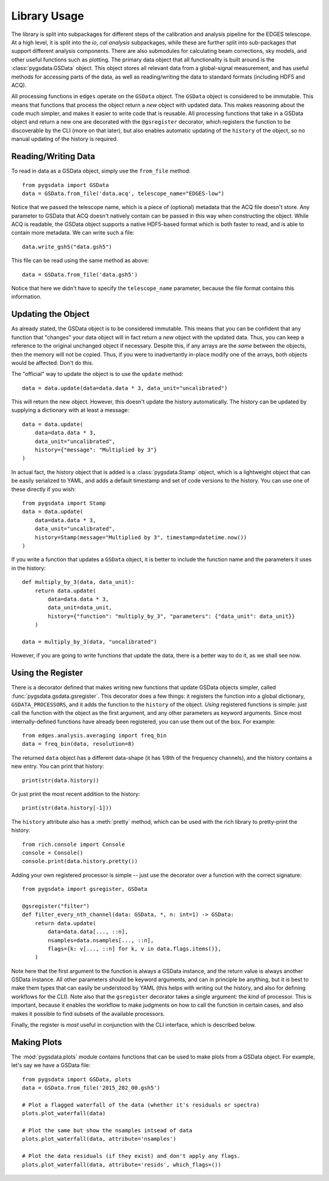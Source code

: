 
Library Usage
-------------
The library is split into subpackages for different steps of the calibration and analysis
pipeline for the EDGES telescope. At a high level, it is split into the `io`, `cal`
`analysis` subpackages, while these are further split into sub-packages that support
different analysis components.
There are also submodules for calculating beam corrections, sky models, and other useful
functions such as plotting.
The primary data object that all functionality is built around is the
:class:`pygsdata.GSData` object. This object stores all relevant data from
a global-signal measurement, and has useful methods for accessing parts of the data,
as well as reading/writing the data to standard formats (including HDF5 and ACQ).

All processing functions in ``edges`` operate on the ``GSData`` object.
The ``GSData`` object is considered to be immutable. This means that functions that
process the object return a *new* object with updated data. This makes reasoning about
the code much simpler, and makes it easier to write code that is reusable.
All processing functions that take in a GSData object and return a new one are
decorated with the ``@gsregister`` decorator, which registers the function to be
discoverable by the CLI (more on that later), but also enables automatic updating
of the ``history`` of the object, so no manual updating of the history is required.

Reading/Writing Data
~~~~~~~~~~~~~~~~~~~~
To read in data as a GSData object, simply use the ``from_file`` method::

    from pygsdata import GSData
    data = GSData.from_file('data.acq', telescope_name="EDGES-low")

Notice that we passed the telescope name, which is a piece of (optional) metadata that
the ACQ file doesn't store. Any parameter to GSData that ACQ doesn't natively contain
can be passed in this way when constructing the object.
While ACQ is readable, the GSData object supports a native HDF5-based format which is
both faster to read, and is able to contain more metadata. We can write such a file::

    data.write_gsh5("data.gsh5")

This file can be read using the same method as above::

    data = GSData.from_file('data.gsh5')

Notice that here we didn't have to specify the ``telescope_name`` parameter, because
the file format contains this information.

Updating the Object
~~~~~~~~~~~~~~~~~~~
As already stated, the GSData object is to be considered immutable. This means that you
can be confident that any function that "changes" your data object will in fact return
a *new* object with the updated data. Thus, you can keep a reference to the original
unchanged object if necessary. Despite this, if any arrays are the *same* between the
objects, then the memory will not be copied. Thus, if you were to inadvertantly in-place
modify one of the arrays, both objects would be affected. Don't do this.

The "official" way to update the object is to use the ``update`` method::

    data = data.update(data=data.data * 3, data_unit="uncalibrated")

This will return the new object. However, this doesn't update the history automatically.
The history can be updated by supplying a dictionary with at least a message::

    data = data.update(
        data=data.data * 3,
        data_unit="uncalibrated",
        history={"message": "Multiplied by 3"}
    )

In actual fact, the history object that is added is a :class:`pygsdata.Stamp`
object, which is a lightweight object that can be easily serialized to YAML, and adds
a default timestamp and set of code versions to the history. You can use one of these
directly if you wish::

    from pygsdata import Stamp
    data = data.update(
        data=data.data * 3,
        data_unit="uncalibrated",
        history=Stamp(message="Multiplied by 3", timestamp=datetime.now())
    )

If you write a function that updates a ``GSData`` object, it is better to include the
function name and the parameters it uses in the history::

    def multiply_by_3(data, data_unit):
        return data.update(
            data=data.data * 3,
            data_unit=data_unit,
            history={"function": "multiply_by_3", "parameters": {"data_unit": data_unit}}
        )

    data = multiply_by_3(data, "uncalibrated")

However, if you are going to write functions that update the data, there is a better way
to do it, as we shall see now.

Using the Register
~~~~~~~~~~~~~~~~~~
There is a decorator defined that makes writing new functions that update GSData objects
simpler, called :func:`pygsdata.gsdata.gsregister`.
This decorator does a few things: it registers the function into a global dictionary,
``GSDATA_PROCESSORS``, and it adds the function to the ``history`` of the object.
*Using* registered functions is simple: just call the function with the object as the
first argument, and any other parameters as keyword arguments. Since most
internally-defined functions have already been registered, you can use them out of the
box. For example::

    from edges.analysis.averaging import freq_bin
    data = freq_bin(data, resolution=8)

The returned ``data`` object has a different data-shape (it has 1/8th of the frequency
channels), and the history contains a new entry. You can print that history::

    print(str(data.history))

Or just print the most recent addition to the history::

    print(str(data.history[-1]))

The ``history`` attribute also has a :meth:`pretty` method, which can be used with the
rich library to pretty-print the history::

    from rich.console import Console
    console = Console()
    console.print(data.history.pretty())

Adding your own registered processor is simple -- just use the decorator over a function
with the correct signature::

    from pygsdata import gsregister, GSData

    @gsregister("filter")
    def filter_every_nth_channel(data: GSData, *, n: int=1) -> GSData:
        return data.update(
            data=data.data[..., ::n],
            nsamples=data.nsamples[..., ::n],
            flags={k: v[..., ::n] for k, v in data.flags.items()},
        )

Note here that the first argument to the function is always a GSData instance, and the
return value is always another GSData instance. All other parameters should be keyword
arguments, and can in principle be anything, but it is best to make them types that can
easily be understood by YAML (this helps with writing out the history, and also for
defining workflows for the CLI).
Note also that the ``gsregister`` decorator takes a single argument: the *kind* of
processor. This is important, because it enables the workflow to make judgments on how
to call the function in certain cases, and also makes it possible to find subsets of the
available processors.

Finally, the register is *most* useful in conjunction with the CLI interface, which is
described below.

Making Plots
~~~~~~~~~~~~
The :mod:`pygsdata.plots` module contains functions that can be used to make plots
from a GSData object. For example, let's say we have a GSData file::

    from pygsdata import GSData, plots
    data = GSData.from_file('2015_202_00.gsh5')

    # Plot a flagged waterfall of the data (whether it's residuals or spectra)
    plots.plot_waterfall(data)

    # Plot the same but show the nsamples intsead of data
    plots.plot_waterfall(data, attribute='nsamples')

    # Plot the data residuals (if they exist) and don't apply any flags.
    plots.plot_waterfall(data, attribute='resids', which_flags=())
